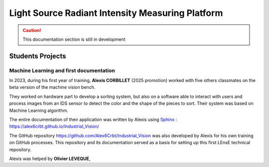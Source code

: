 Light Source Radiant Intensity Measuring Platform
=================================================

.. caution::
   This documentation section is still in development

Students Projects
-----------------

Machine Learning and first documentation
~~~~~~~~~~~~~~~~~~~~~~~~~~~~~~~~~~~~~~~~

In 2023, during his first year of training, **Alexis CORBILLET** (2025 promotion) worked with five others classmates on the beta version of the machine vision bench. 

They worked on hardware part to develop a sorting system, but also on a software able to interact with users and process images from an IDS sensor to detect the color and the shape of the pieces to sort. Their system was based on Machine Learning algorithm.

The entire documentation of their application was written by Alexis using `Sphinx <https://www.sphinx-doc.org/en/master/>`_ : https://alex6crbt.github.io/Industrial_Vision/

The GitHub repository https://github.com/Alex6Crbt/Industrial_Vision was also developed by Alexis for his own training on GitHub processes. This repository and its documentation served as a basis for setting up this first LEnsE technical repository.

Alexis was helped by **Olivier LEVEQUE**, 

